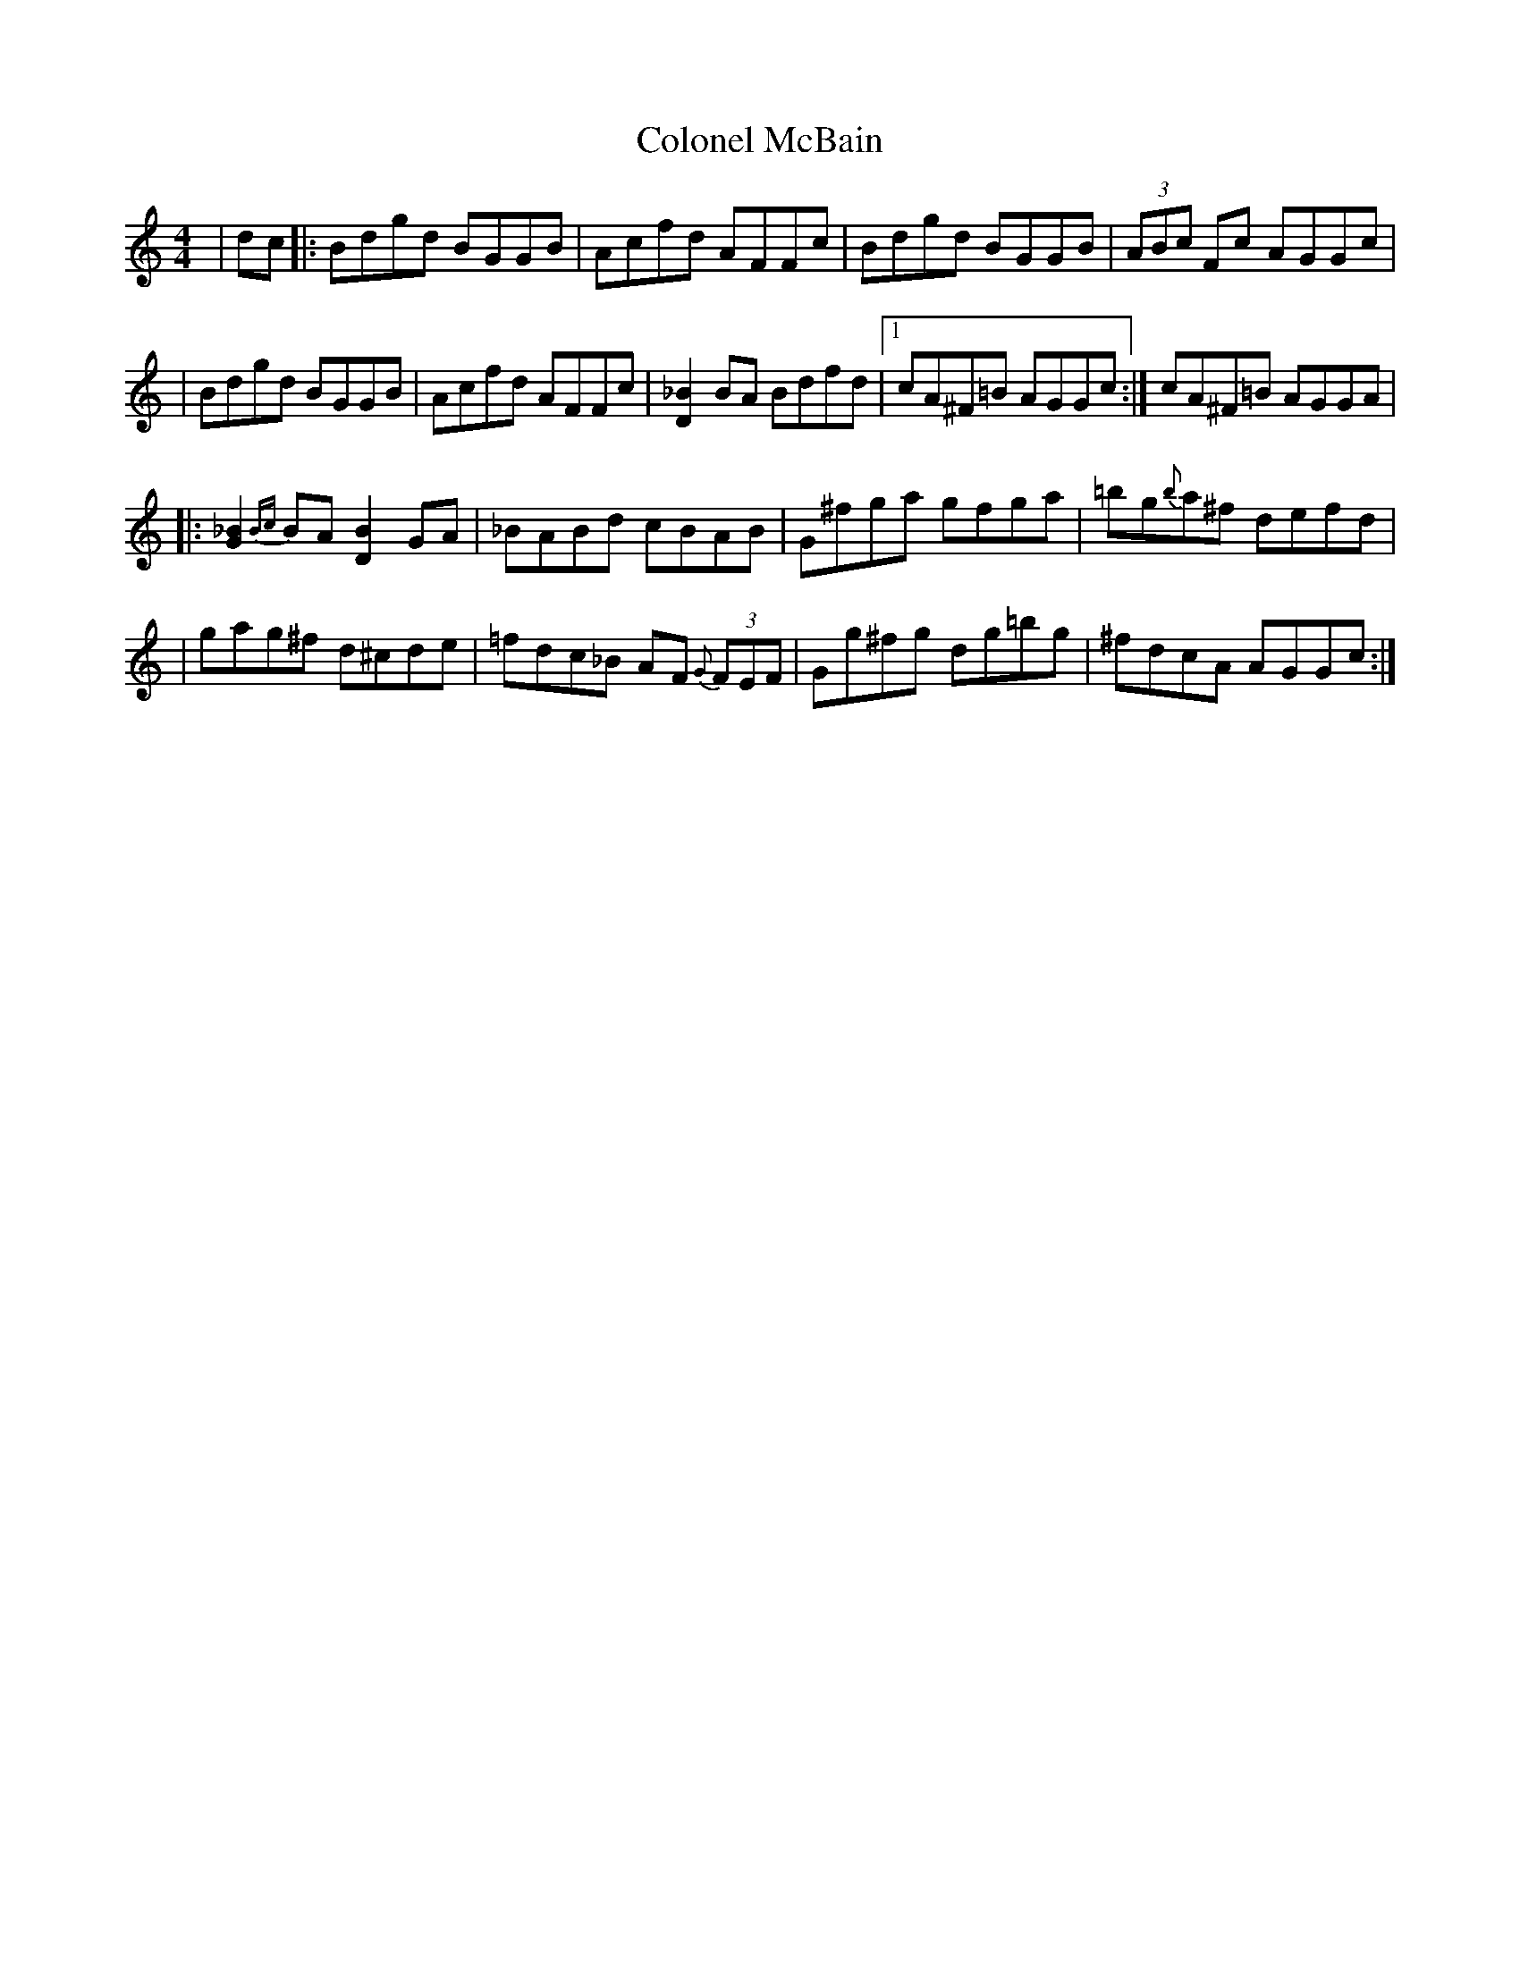 X: 4
T: Colonel McBain
Z: dancarney84
S: https://thesession.org/tunes/102#setting22303
R: reel
M: 4/4
L: 1/8
K: Cmaj
|dc|:Bdgd BGGB|Acfd AFFc|Bdgd BGGB|(3ABc Fc AGGc|
|Bdgd BGGB|Acfd AFFc|[_BD]2 BA Bdfd|1cA^F=B AGGc:|cA^F=B AGGA|
|:[_BG]2 {Bc}BA [BD]2 GA|_BABd cBAB|G^fga gfga|=bg{b}a^f defd|
|gag^f d^cde|=fdc_B AF{G} (3FEF|Gg^fg dg=bg|^fdcA AGGc:|
